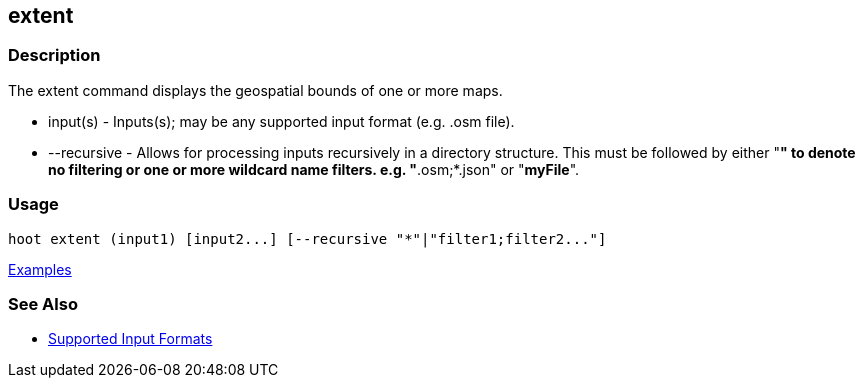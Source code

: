 [[extent]]
== extent

=== Description

The +extent+ command displays the geospatial bounds of one or more maps.

* +input(s)+    - Inputs(s); may be any supported input format (e.g. .osm file).
* +--recursive+ - Allows for processing inputs recursively in a directory structure. This must be followed by either "*"
                  to denote no filtering or one or more wildcard name filters. e.g. "*.osm;*.json" or "*myFile*".

=== Usage

--------------------------------------
hoot extent (input1) [input2...] [--recursive "*"|"filter1;filter2..."]
--------------------------------------

https://github.com/ngageoint/hootenanny/blob/master/docs/user/CommandLineExamples.asciidoc#display-the-geospatial-extent-of-a-map[Examples]

=== See Also

* https://github.com/ngageoint/hootenanny/blob/master/docs/user/SupportedDataFormats.asciidoc#applying-changes-1[Supported Input Formats]
